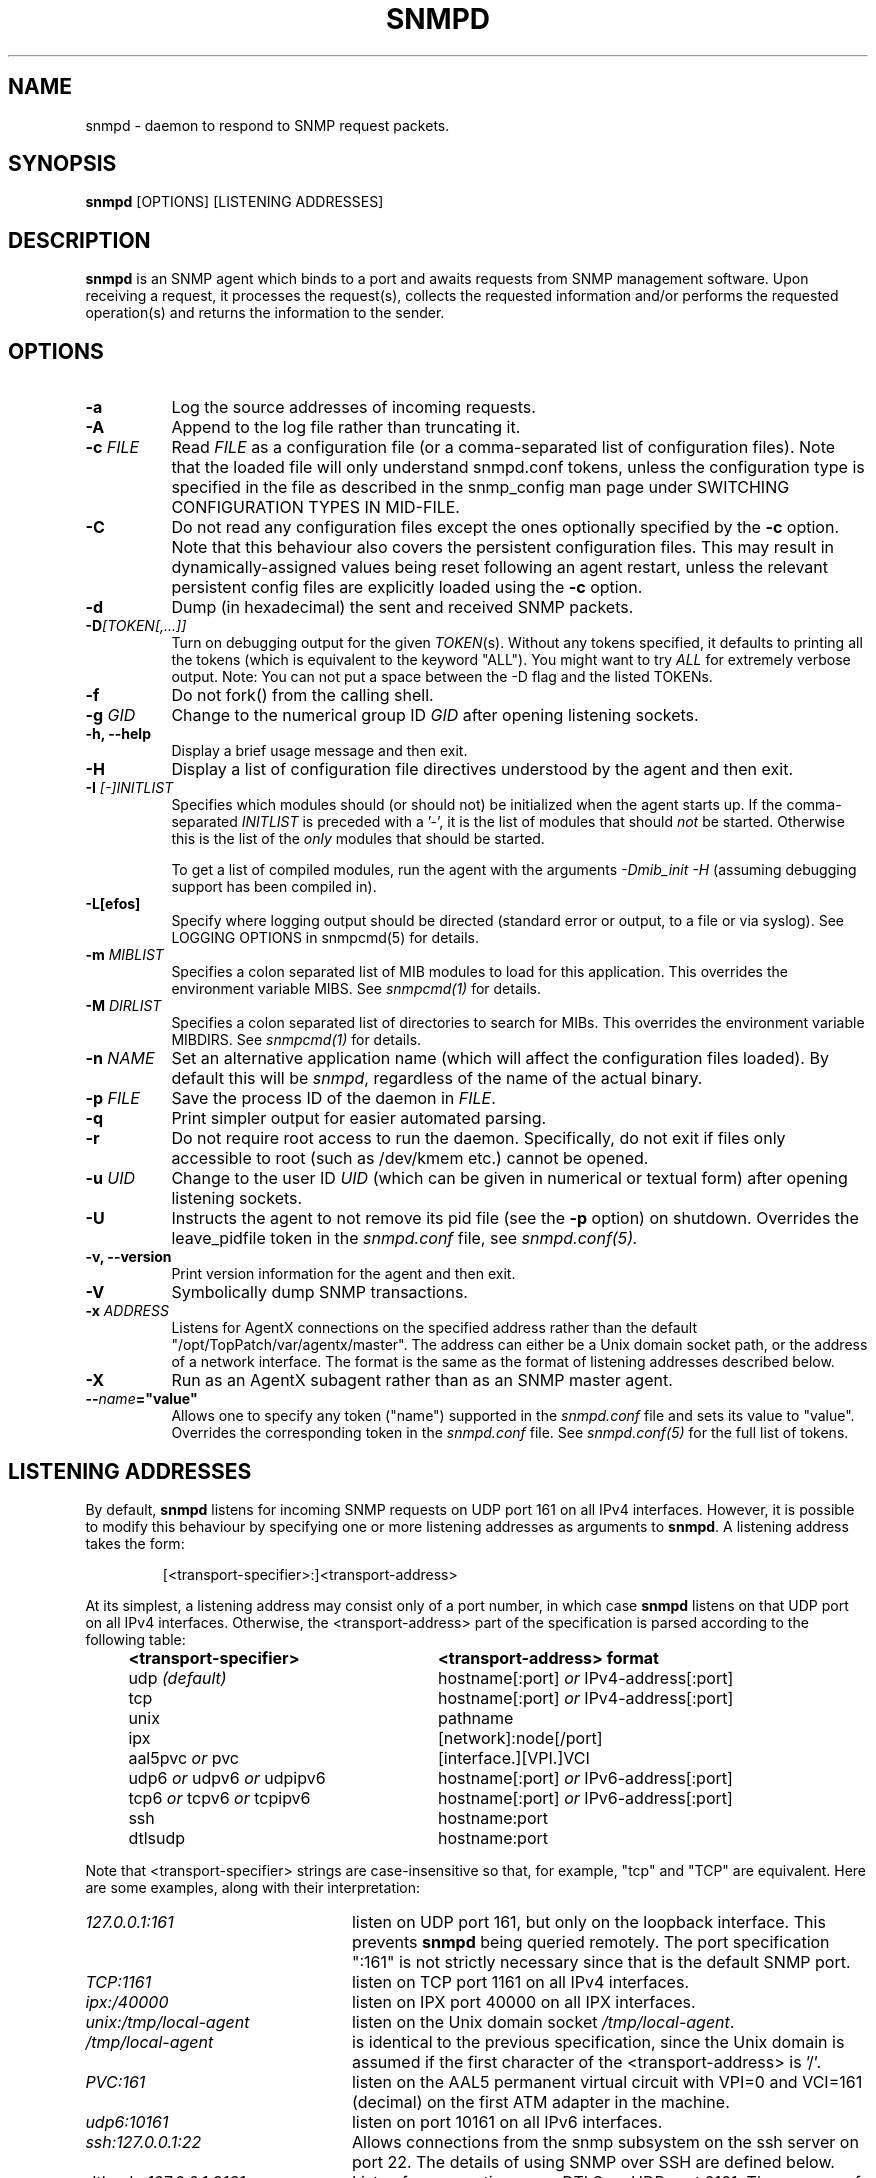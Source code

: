 .TH SNMPD 8 "30 Jun 2010" V5.7.1 "Net-SNMP"
.SH NAME
snmpd - daemon to respond to SNMP request packets.
.SH SYNOPSIS
.B snmpd
[OPTIONS] [LISTENING ADDRESSES]
.SH DESCRIPTION
.B snmpd
is an SNMP agent which binds to a port and awaits requests from
SNMP management software.  Upon receiving a request, it processes the
request(s), collects the requested information and/or performs the
requested operation(s) and returns the information to the sender.
.SH OPTIONS
.TP 8
.B \-a
Log the source addresses of incoming requests.
.TP
.B \-A
Append to the log file rather than truncating it.
.TP
.B "\-c" \fIFILE
Read 
.I FILE
as a configuration file
(or a comma-separated list of configuration files).  Note that the loaded
file will only understand snmpd.conf tokens, unless the configuration type
is specified in the file as described in the snmp_config man page under
SWITCHING CONFIGURATION TYPES IN MID-FILE.
.TP
.B \-C
Do not read any configuration files except the ones optionally specified by the 
.B \-c 
option.
Note that this behaviour also covers the persistent configuration files.
This may result in dynamically-assigned values being reset following an
agent restart, unless the relevant persistent config files are
explicitly loaded using the
.B \-c 
option.
.TP
.B \-d
Dump (in hexadecimal) the sent and received SNMP packets.
.TP
.B \-D\fI[TOKEN[,...]]
Turn on debugging output for the given
.IR "TOKEN" "(s)."
Without any tokens specified, it defaults to printing all the tokens
(which is equivalent to the keyword "ALL").
You might want to try
.IR ALL
for extremely verbose output.  Note: You can not put a space between
the \-D flag and the listed TOKENs.
.TP
.B \-f
Do not fork() from the calling shell.
.TP
.B \-g \fIGID
Change to the numerical group ID
.I GID
after opening listening sockets.
.TP
.B \-h, \-\-help
Display a brief usage message and then exit.
.TP
.B \-H
Display a list of configuration file directives understood by the
agent and then exit.
.TP
.B \-I \fI[\-]INITLIST
Specifies which modules should (or should not) be initialized
when the agent starts up.  If the comma-separated
.I INITLIST
is preceded
with a '\-', it is the list of modules that should \fInot\fR be started.
Otherwise this is the list of the \fIonly\fR modules that should be started.

To get a list of compiled modules, run the agent with the arguments
.I "\-Dmib_init \-H"
(assuming debugging support has been compiled in).
.TP
.B \-L[efos]
Specify where logging output should be directed (standard error or output,
to a file or via syslog).  See LOGGING OPTIONS in snmpcmd(5) for details.
.TP
.BR \-m " \fIMIBLIST"
Specifies a colon separated list of MIB modules to load for this
application.  This overrides the environment variable MIBS.
See \fIsnmpcmd(1)\fR for details.
.TP
.BR \-M " \fIDIRLIST"
Specifies a colon separated list of directories to search for MIBs.
This overrides the environment variable MIBDIRS.
See \fIsnmpcmd(1)\fR for details.
.TP
.B \-n \fINAME
Set an alternative application name (which will affect the
configuration files loaded).
By default this will be \fIsnmpd\fR, regardless of the name
of the actual binary.
.TP
.B \-p \fIFILE
Save the process ID of the daemon in
.IR FILE "."
.TP 
.B \-q
Print simpler output for easier automated parsing.
.TP
.B \-r
Do not require root access to run the daemon.  Specifically, do not exit
if files only accessible to root (such as /dev/kmem etc.) cannot be
opened.
.TP
.B \-u \fIUID
Change to the user ID
.I UID
(which can be given in numerical or textual form) after opening
listening sockets.
.TP
.B \-U
Instructs the agent to not remove its pid file (see the
.B \-p
option) on shutdown. Overrides the leave_pidfile token in the
.I snmpd.conf
file, see
.I snmpd.conf(5).
.TP
.B \-v, \-\-version
Print version information for the agent and then exit.
.TP
.B \-V
Symbolically dump SNMP transactions.
.TP
.B \-x \fIADDRESS
Listens for AgentX connections on the specified address
rather than the default "/opt/TopPatch/var/agentx/master".
The address can either be a Unix domain socket path,
or the address of a network interface.  The format is the same as the
format of listening addresses described below.
.TP
.B \-X
Run as an AgentX subagent rather than as an SNMP master agent.
.TP
.BI \-\- "name"="value"
Allows one to specify any token ("name") supported in the
.I snmpd.conf
file and sets its value to "value". Overrides the corresponding token in the
.I snmpd.conf
file. See
.I snmpd.conf(5)
for the full list of tokens.
.SH LISTENING ADDRESSES
By default,
.B snmpd
listens for incoming SNMP requests on UDP port 161 on all IPv4 interfaces.
However, it is possible to modify this behaviour by specifying one or more
listening addresses as arguments to \fBsnmpd\fR.
A listening address takes the form:
.IP
[<transport-specifier>:]<transport-address>
.PP
At its simplest, a listening address may consist only of a port
number, in which case
.B snmpd
listens on that UDP port on all IPv4 interfaces.  Otherwise, the
<transport-address> part of the specification is parsed according to
the following table:
.RS 4
.TP 28
.BR "<transport-specifier>"
.BR "<transport-address> format"
.IP "udp \fI(default)\fR" 28
hostname[:port]
.I or
IPv4-address[:port]
.IP "tcp" 28
hostname[:port]
.I or
IPv4-address[:port]
.IP "unix" 28
pathname
.IP "ipx" 28
[network]:node[/port]
.TP 28 
.IR "" "aal5pvc " or " pvc"
[interface.][VPI.]VCI
.TP 28
.IR "" "udp6 " or " udpv6 " or " udpipv6"
hostname[:port]
.I or
IPv6-address[:port]
.TP 28
.IR "" "tcp6 " or " tcpv6 " or " tcpipv6"
hostname[:port]
.I or
IPv6-address[:port]
.TP 28
.IR "" "ssh"
hostname:port
.TP 28
.IR "" "dtlsudp"
hostname:port
.RE
.PP
Note that <transport-specifier> strings are case-insensitive so that,
for example, "tcp" and "TCP" are equivalent.  Here are some examples,
along with their interpretation:
.TP 24
.IR "127.0.0.1:161"
listen on UDP port 161, but only on the loopback interface.  This
prevents
.B snmpd
being queried remotely.  The  port specification ":161" is
not strictly necessary since that is the default SNMP port.
.TP 24
.IR "TCP:1161"
listen on TCP port 1161 on all IPv4 interfaces.
.TP 24
.IR "ipx:/40000"
listen on IPX port 40000 on all IPX interfaces.
.TP 24
.IR "unix:/tmp/local\-agent"
listen on the Unix domain socket \fI/tmp/local\-agent\fR.
.TP 24
.IR "/tmp/local\-agent"
is identical to the previous specification, since the Unix domain is
assumed if the first character of the <transport-address> is '/'.
.TP 24
.IR "PVC:161"
listen on the AAL5 permanent virtual circuit with VPI=0 and VCI=161
(decimal) on the first ATM adapter in the machine.
.TP 24
.IR "udp6:10161"
listen on port 10161 on all IPv6 interfaces.
.TP 24
.IR "ssh:127.0.0.1:22"
Allows connections from the snmp subsystem on the ssh server on port
22.  The details of using SNMP over SSH are defined below.
.TP 24
.IR "dtlsudp:127.0.0.1:9161"
Listen for connections over DTLS on UDP port 9161.  The snmp.conf file
must have the
.IR serverCert,
configuration tokens defined.
.PP
Note that not all the transport domains listed above will always be
available; for instance, hosts with no IPv6 support will not be able
to use udp6 transport addresses, and attempts to do so will result in
the error "Error opening specified endpoint".  Likewise, since AAL5
PVC support is only currently available on Linux, it will fail with
the same error on other platforms.
.SH Transport Specific Notes
.RS 0
.TP 8
ssh
The SSH transport, on the server side, is actually just a unix
named pipe that can be connected to via a ssh subsystem configured in
the main ssh server.  The pipe location (configurable with the
sshtosnmpsocket token in snmp.conf) is
.I /var/net\-snmp/sshtosnmp.
Packets should be submitted to it via the sshtosnmp application, which
also sends the user ID as well when starting the connection.  The TSM
security model should be used when packets should process it.
.IP
The
.I sshtosnmp
command knows how to connect to this pipe and talk to
it.  It should be configured in the
.IR "OpenSSH sshd"
configuration file (which is normally
.IR "/etc/ssh/sshd_config"
using the following configuration line:
.TP 8
.IP
Subsystem snmp /usr/local/bin/sshtosnmp
.IP
The
.I sshtosnmp
command will need read/write access to the 
.I /var/net\-snmp/sshtosnmp
pipe.  Although it should be fairly safe to grant access to the
average user since it still requires modifications to the ACM settings
before the user can perform operations, paranoid administrators may
want to make the /var/net\-snmp directory accessible only by users in a
particular group.  Use the
.I sshtosnmpsocketperms
snmp.conf configure option to set the permissions, owner and group of
the created socket.
.IP
Access control can be granted to the user "foo" using the following
style of simple snmpd.conf settings:
.TP 8
.IP
rouser \-s tsm foo authpriv
.IP
Note that "authpriv" is acceptable assuming as SSH protects everything
that way (assuming you have a non-insane setup).
snmpd has no notion of how SSH has actually protected a packet and
thus the snmp agent assumes all packets passed through the SSH
transport have been protected at the authpriv level.
.TP 8
dtlsudp
The DTLS protocol, which is based off of TLS, requires both client and
server certificates to establish the connection and authenticate both
sides.  In order to do this, the client will need to configure the
snmp.conf file
with the
.IR clientCert
configuration tokens.  The server will need to configure the snmp.conf
file with the
.IR serverCert
configuration tokens defined.
.IP
Access control setup is similar to the ssh transport as the TSM
security model should be used to protect the packet.
.RE
.SH CONFIGURATION FILES
.PP
.B snmpd
checks for the existence of and parses the following files:
.TP 6
.B /opt/TopPatch/etc/snmp/snmp.conf
Common configuration for the agent and applications. See
.I snmp.conf(5)
for details.
.TP
.B /opt/TopPatch/etc/snmp/snmpd.conf
.TP
.B /opt/TopPatch/etc/snmp/snmpd.local.conf
Agent-specific configuration.  See
.I snmpd.conf(5)
for details.  These files are optional and may be used to configure
access control, trap generation, subagent protocols and much else
besides.
.IP
In addition to these two configuration files in /opt/TopPatch/etc/snmp, the
agent will read any files with the names
.I snmpd.conf
and
.I snmpd.local.conf
in a colon separated path specified in the
SNMPCONFPATH environment variable.
.TP
.B /opt/TopPatch/share/snmp/mibs/
The agent will also load all files in this directory as MIBs.  It will
not, however, load any file that begins with a '.' or descend into
subdirectories.
.SH SEE ALSO
(in recommended reading order)
.PP
snmp_config(5),
snmp.conf(5),
snmpd.conf(5)
.\" Local Variables:
.\"  mode: nroff
.\" End:
